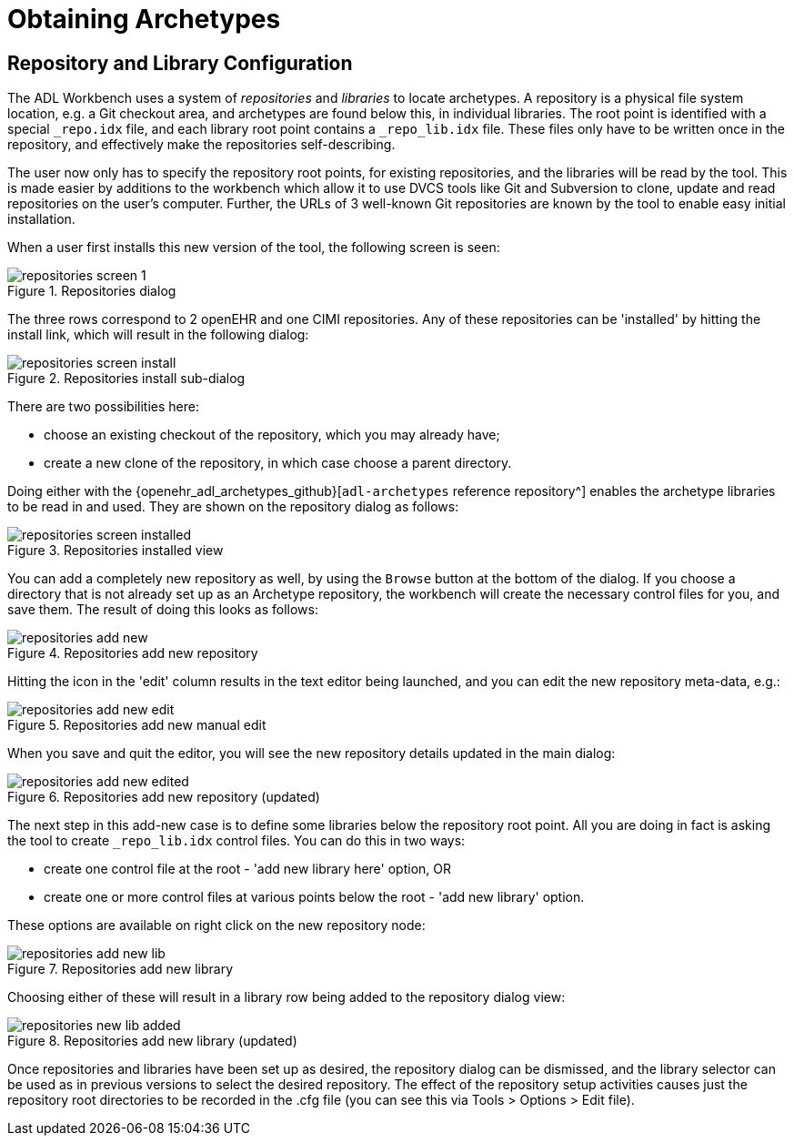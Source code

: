 = Obtaining Archetypes

== Repository and Library Configuration

The ADL Workbench uses a system of _repositories_ and _libraries_ to locate archetypes. A repository is a physical file system location, e.g. a Git checkout area, and archetypes are found below this, in individual libraries. The root point is identified with a special `_repo.idx` file, and each library root point contains a `_repo_lib.idx` file. These files only have to be written once in the repository, and effectively make the repositories self-describing.

The user now only has to specify the repository root points, for existing repositories, and the libraries will be read by the tool. This is made easier by additions to the workbench which allow it to use DVCS tools like Git and Subversion to clone, update and read repositories on the user's computer. Further, the URLs of 3 well-known Git repositories are known by the tool to enable easy initial installation.

When a user first installs this new version of the tool, the following screen is seen:

[.text-center]
.Repositories dialog
image::{images_uri}/repositories_screen_1.png[id=repositories_screen_1, align="center"]

The three rows correspond to 2 openEHR and one CIMI repositories. Any of these repositories can be 'installed' by hitting the install link, which will result in the following dialog:

[.text-center]
.Repositories install sub-dialog
image::{images_uri}/repositories_screen_install.png[id=repositories_screen_install, align="center"]

There are two possibilities here:

* choose an existing checkout of the repository, which you may already have;
* create a new clone of the repository, in which case choose a parent directory.

Doing either with the {openehr_adl_archetypes_github}[`adl-archetypes` reference repository^] enables the archetype libraries to be read in and used. They are shown on the repository dialog as follows:

[.text-center]
.Repositories installed view
image::{images_uri}/repositories_screen_installed.png[id=repositories_screen_installed, align="center"]

You can add a completely new repository as well, by using the `Browse` button at the bottom of the dialog. If you choose a directory that is not already set up as an Archetype repository, the workbench will create the necessary control files for you, and save them. The result of doing this looks as follows:

[.text-center]
.Repositories add new repository
image::{images_uri}/repositories_add_new.png[id=repositories_add_new, align="center"]

Hitting the icon in the 'edit' column results in the text editor being launched, and you can edit the new repository meta-data, e.g.:

[.text-center]
.Repositories add new manual edit
image::{images_uri}/repositories_add_new_edit.png[id=repositories_add_new_edit, align="center"]

When you save and quit the editor, you will see the new repository details updated in the main dialog:

[.text-center]
.Repositories add new repository (updated)
image::{images_uri}/repositories_add_new_edited.png[id=repositories_add_new_edited, align="center"]

The next step in this add-new case is to define some libraries below the repository root point. All you are doing in fact is asking the tool to create `_repo_lib.idx` control files. You can do this in two ways:

* create one control file at the root - 'add new library here' option, OR
* create one or more control files at various points below the root - 'add new library' option.

These options are available on right click on the new repository node:

[.text-center]
.Repositories add new library
image::{images_uri}/repositories_add_new_lib.png[id=repositories_add_new_lib, align="center"]

Choosing either of these will result in a library row being added to the repository dialog view:

[.text-center]
.Repositories add new library (updated)
image::{images_uri}/repositories_new_lib_added.png[id=repositories_new_lib_added, align="center"]

Once repositories and libraries have been set up as desired, the repository dialog can be dismissed, and the library selector can be used as in previous versions to select the desired repository. The effect of the repository setup activities causes just the repository root directories to be recorded in the .cfg file (you can see this via Tools > Options > Edit file).